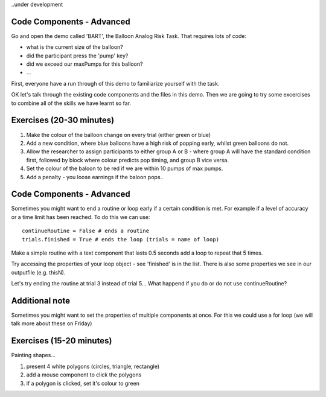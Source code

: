 ..under development

Code Components - Advanced
----------------------------------

Go and open the demo called 'BART', the Balloon Analog Risk Task. That requires lots of code:

- what is the current size of the balloon?
- did the participant press the 'pump' key?
- did we exceed our maxPumps for this balloon?
- ...

First, everyone have a run through of this demo to familiarize yourself with the task. 

.. nextslide::

OK let's talk through the existing code components and the files in this demo. Then we are going to try some excercises to combine all of the skills we have learnt so far.

Exercises (20-30 minutes)
----------------------------------

1. Make the colour of the balloon change on every trial (either green or blue)
2. Add a new condition, where blue balloons have a high risk of popping early, whilst green balloons do not. 
3. Allow the researcher to assign participants to either group A or B - where group A will have the standard condition first, followed by block where colour predicts pop timing, and group B vice versa.
4. Set the colour of the baloon to be red if we are within 10 pumps of max pumps. 
5. Add a penalty - you loose earnings if the baloon pops..

Code Components - Advanced
----------------------------------

Sometimes you might want to end a routine or loop early if a certain condition is met. For example if a level of accuracy or a time limit has been reached. To do this we can use::

    continueRoutine = False # ends a routine
    trials.finished = True # ends the loop (trials = name of loop)

.. nextslide::

Make a simple routine with a text component that lasts 0.5 seconds add a loop to repeat that 5 times. 

Try accessing the properties of your loop object - see 'finished' is in the list. 
There is also some properties we see in our outputfile (e.g. thisN).

Let's try ending the routine at trial 3 instead of trial 5...
What happend if you do or do not use continueRoutine? 


Additional note
---------------------

Sometimes you might want to set the properties of multiple components at once. For this we could use a for loop (we will talk more about these on Friday)

Exercises (15-20 minutes)
-------------------------------------------------------
Painting shapes...

1. present 4 white polygons (circles, triangle, rectangle)
2. add a mouse component to click the polygons
3. if a polygon is clicked, set it's colour to green